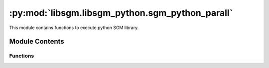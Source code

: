 :py:mod:`libsgm.libsgm_python.sgm_python_parall`
================================================

.. py:module:: libsgm.libsgm_python.sgm_python_parall`

This module contains functions to execute python SGM library.



Module Contents
---------------

Functions
~~~~~~~~~

.. py:function:: run_sgm_parall(cv_in: np.ndarray,p1_in: np.ndarray,p2_in: np.ndarray,directions: np.ndarray,
    cost_paths: bool = False,overcounting: bool = False) -> Dict:

   Run Python LibSGM

   :param cv_in: cost volume
   :type cv_in:  np.ndarray
   :param p1_in: p1 penalties
   :type p1_in:  3D np.ndarray
   :param p2_in: p2 penalties
   :type p2_in:  3D np.ndarray
   :param directions: directions used in SGM
   :type directions: 2D np.ndarray
   :param cost_paths: True if Cost Volumes along direction are to be returned
   :type cost_paths: bool
   :param overcounting: over-counting correction option
   :type overcounting: bool
   :return: the aggregated cost volume and the minimum cost along 8 directions
   :rtype: dict of 3D np.ndarray


.. py:function:: compute_costs(starting_points: List,cv_in: np.ndarray,p1_in: np.ndarray,p2_in: np.ndarray,
    dir_str: np.ndarray,cost_paths: bool = False) -> Dict:

   Compute cost volume, starting from given points / directions

   :param starting_points: List of starting points [i0, j0, dir_i, dir_j, num_dir]
   :type starting_points:  List
   :param cv_in: cost volume
   :type cv_in:  3D np.ndarray
   :param p1_in: p1 penalties
   :type p1_in:  3D np.ndarray
   :param p2_in: p2 penalties
   :type p2_in:  3D np.ndarray
   :param dir_str: list of direction names
   :type dir_str:  List
   :param cost_paths: True if Cost Volumes along direction are to be returned
   :type cost_paths: bool
   :return: the aggregated cost volume and the minimum cost along directions
   :rtype: dict of 3D np.ndarray